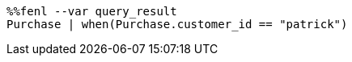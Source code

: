 [source,Fenl]
----
%%fenl --var query_result
Purchase | when(Purchase.customer_id == "patrick")
----